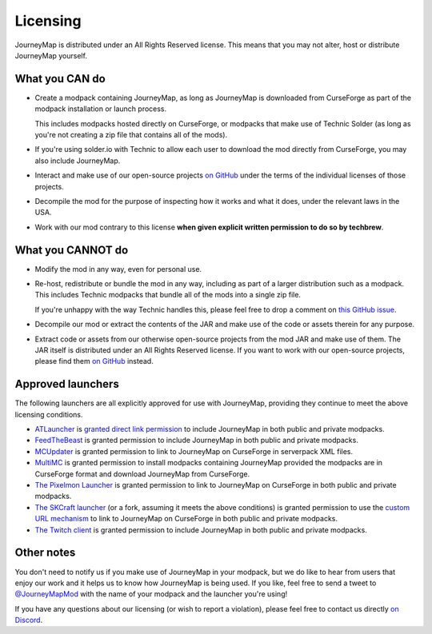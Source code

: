 Licensing
=========

JourneyMap is distributed under an All Rights Reserved license. This
means that you may not alter, host or distribute JourneyMap yourself.

What you CAN do
---------------

* Create a modpack containing JourneyMap, as long as JourneyMap is
  downloaded from CurseForge as part of the modpack installation
  or launch process.

  This includes modpacks hosted directly on CurseForge, or modpacks
  that make use of Technic Solder (as long as you're not creating a
  zip file that contains all of the mods).

* If you're using solder.io with Technic to allow each user to
  download the mod directly from CurseForge, you may also include
  JourneyMap.

* Interact and make use of our open-source projects `on GitHub`_ under
  the terms of the individual licenses of those projects.

* Decompile the mod for the purpose of inspecting how it works and 
  what it does, under the relevant laws in the USA.

* Work with our mod contrary to this license **when given explicit
  written permission to do so by techbrew**.

What you CANNOT do
------------------

* Modify the mod in any way, even for personal use.

* Re-host, redistribute or bundle the mod in any way, including as
  part of a larger distribution such as a modpack. This includes
  Technic modpacks that bundle all of the mods into a single zip
  file.

  If you're unhappy with the way Technic handles this, please feel
  free to drop a comment on `this GitHub issue`_.

* Decompile our mod or extract the contents of the JAR and make use
  of the code or assets therein for any purpose.

* Extract code or assets from our otherwise open-source projects from
  the mod JAR and make use of them. The JAR itself is distributed under
  an All Rights Reserved license. If you want to work with our 
  open-source projects, please find them `on GitHub`_ instead.

Approved launchers
------------------

The following launchers are all explicitly approved for use with JourneyMap,
providing they continue to meet the above licensing conditions.

* ATLauncher_ is `granted direct link permission`_ to include JourneyMap
  in both public and private modpacks.

* FeedTheBeast_ is granted permission to include JourneyMap in both public and
  private modpacks.

* MCUpdater_ is granted permission to link to JourneyMap on CurseForge in
  serverpack XML files.

* MultiMC_ is granted permission to install modpacks containing JourneyMap provided
  the modpacks are in CurseForge format and download JourneyMap from CurseForge.

* `The Pixelmon Launcher`_ is granted permission to link to JourneyMap on CurseForge
  in both public and private modpacks.

* `The SKCraft launcher`_ (or a fork, assuming it meets the above conditions) is granted
  permission to use the `custom URL mechanism`_ to link to JourneyMap on CurseForge
  in both public and private modpacks.

* `The Twitch client`_ is granted permission to include JourneyMap in both
  public and private modpacks.

Other notes
-----------

You don't need to notify us if you make use of JourneyMap in your modpack, but we do like
to hear from users that enjoy our work and it helps us to know how JourneyMap is being
used. If you like, feel free to send a tweet to `@JourneyMapMod`_ with the name of your
modpack and the launcher you're using!

If you have any questions about our licensing (or wish to report a violation), please feel 
free to contact us directly `on Discord`_.

.. _on GitHub: https://github.com/TeamJM/
.. _this GitHub issue: https://github.com/TechnicPack/TechnicSolder/issues/424

.. _ATlauncher: https://atlauncher.com/
.. _granted direct link permission: https://wiki.atlauncher.com/mod_special_cases:journeymap

.. _the skcraft launcher: https://github.com/SKCraft/Launcher
.. _custom URL mechanism: https://github.com/SKCraft/Launcher/wiki/Creating-Modpacks#download-from-a-custom-url

.. _the Twitch client: https://app.twitch.tv/
.. _feedthebeast: http://feed-the-beast.com/
.. _mcupdater: http://mcupdater.com/
.. _the pixelmon launcher: https://pixelmonmod.com/downloads.php
.. _MultiMC: https://multimc.org/

.. _on Discord: https://discord.gg/eP8gE69
.. _@JourneyMapMod: https://twitter.com/JourneyMapMod
